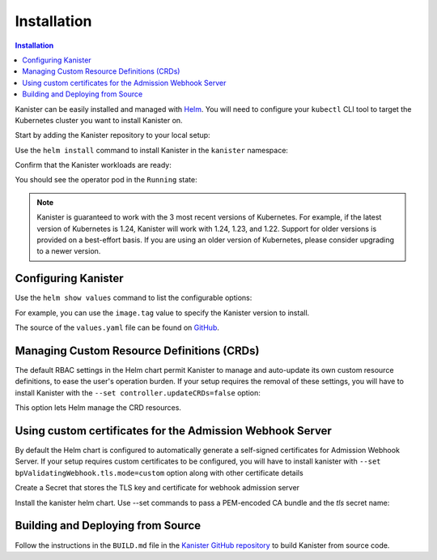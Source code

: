 .. _install:

Installation
************

.. contents:: Installation
  :local:

Kanister can be easily installed and managed with `Helm <https://helm.sh>`_. You
will need to configure your ``kubectl`` CLI tool to target the Kubernetes
cluster you want to install Kanister on.

Start by adding the Kanister repository to your local setup:

.. substitution-code-block:: bash

  helm repo add kanister https://charts.kanister.io/

Use the ``helm install`` command to install Kanister in the ``kanister``
namespace:

.. substitution-code-block:: bash

  helm -n kanister upgrade --install kanister --create-namespace kanister/kanister-operator

Confirm that the Kanister workloads are ready:

.. substitution-code-block:: bash

  kubectl -n kanister get po

You should see the operator pod in the ``Running`` state:

.. substitution-code-block:: bash

  NAME                                          READY   STATUS    RESTARTS        AGE
  kanister-kanister-operator-85c747bfb8-dmqnj   1/1     Running   0               15s

.. note::
  Kanister is guaranteed to work with the 3 most recent versions of Kubernetes.
  For example, if the latest version of Kubernetes is 1.24, Kanister will work
  with 1.24, 1.23, and 1.22. Support for older versions is provided on a
  best-effort basis. If you are using an older version of Kubernetes, please
  consider upgrading to a newer version.

Configuring Kanister
====================

Use the ``helm show values`` command to list the configurable options:

.. substitution-code-block:: bash

  helm show values kanister/kanister-operator

For example, you can use the ``image.tag`` value to specify the Kanister version
to install.

The source of the ``values.yaml`` file can be found on
`GitHub <https://github.com/kanisterio/kanister/blob/master/helm/kanister-operator/values.yaml>`_.


Managing Custom Resource Definitions (CRDs)
===========================================

The default RBAC settings in the Helm chart permit Kanister to manage and
auto-update its own custom resource definitions, to ease the user's operation
burden. If your setup requires the removal of these settings, you will have to
install Kanister with the ``--set controller.updateCRDs=false`` option:

.. substitution-code-block:: bash

  helm -n kanister upgade --install kanister --create-namespace kanister/kanister-operator \
    --set controller.updateCRDs=false

This option lets Helm manage the CRD resources.

Using custom certificates for the Admission Webhook Server
==========================================================

By default the Helm chart is configured to automatically generate a
self-signed certificates for Admission Webhook Server.
If your setup requires custom certificates to be configured, you will have
to install kanister with ``--set bpValidatingWebhook.tls.mode=custom``
option along with other certificate details


Create a Secret that stores the TLS key and certificate for webhook admission server

.. substitution-code-block:: bash

  kubectl create secret tls my-tls-secret --cert /path/to/tls.crt --key /path/to/tls.key -n kansiter

Install the kanister helm chart. Use --set commands to pass a PEM-encoded CA bundle
and the `tls` secret name:

.. substitution-code-block:: bash

  helm upgrade --install kanister kanister/kanister-operator --namespace kanister --create-namespace \
    --set bpValidatingWebhook.tls.mode=custom \
    --set bpValidatingWebhook.tls.caBundle=$(cat /path/to/ca.pem | base64 -w 0) \
    --set bpValidatingWebhook.tls.secretName=tls-secret


Building and Deploying from Source
==================================

Follow the instructions in the ``BUILD.md`` file in the
`Kanister GitHub repository <https://github.com/kanisterio/kanister/blob/master/BUILD.md>`_
to build Kanister from source code.

